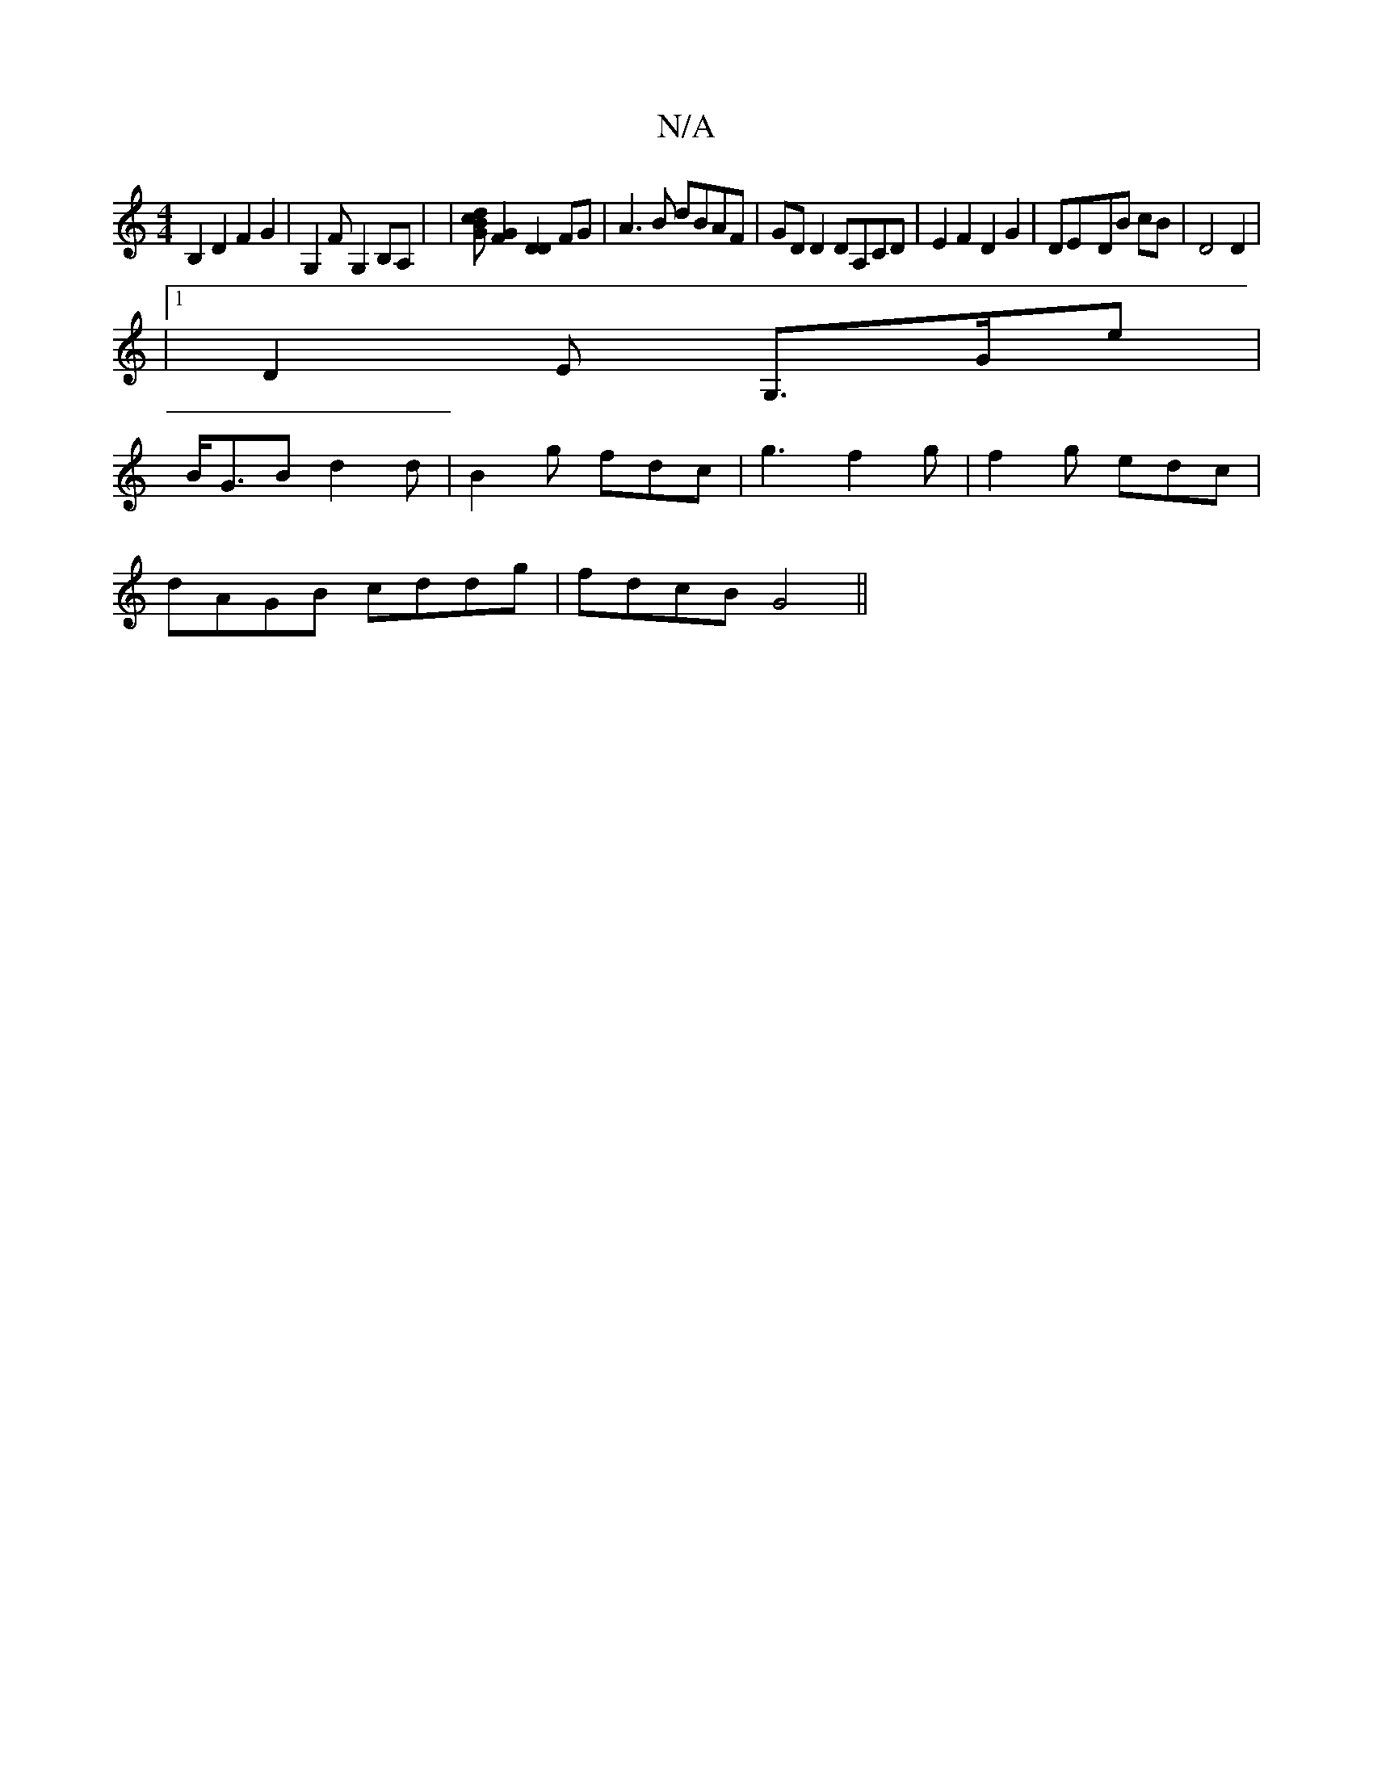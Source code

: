 X:1
T:N/A
M:4/4
R:N/A
K:Cmajor
B,2 D2 F2G2 | [G,2] FG,2 B,A, | | [dBcG] [G2F2] [D2D2]FG | A3B dBAF|GD D2 DA,CD | E2 F2 D2 G2 | DE-DB cB | D4 D2 |
|1 D2E- G,>Ge |
B<GB d2 d | B2 g fdc | g3 f2 g | f2 g edc |
dAGB cddg | fdcB G4 ||

|